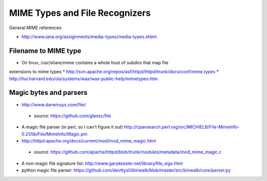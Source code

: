 ===============================
MIME Types and File Recognizers
===============================

General MIME references:

* http://www.iana.org/assignments/media-types/media-types.xhtml

Filename to MIME type
=====================

* On linux, /usr/share/mime contains a whole host of subdirs that map file
extensions to mime types
* http://svn.apache.org/repos/asf/httpd/httpd/trunk/docs/conf/mime.types
* http://hul.harvard.edu/ois/systems/wax/wax-public-help/mimetypes.htm

Magic bytes and parsers
=======================

* http://www.darwinsys.com/file/
 * source: https://github.com/glensc/file
* A magic file parser (in perl, so I can't figure it out) http://cpansearch.perl.org/src/MICHIELB/File-MimeInfo-0.21/lib/File/MimeInfo/Magic.pm
* http://httpd.apache.org/docs/current/mod/mod_mime_magic.html
 * source: https://github.com/apache/httpd/blob/trunk/modules/metadata/mod_mime_magic.c
* A non-magic file signature list: http://www.garykessler.net/library/file_sigs.html
* python magic file parser: https://github.com/devttys0/binwalk/blob/master/src/binwalk/core/parser.py
